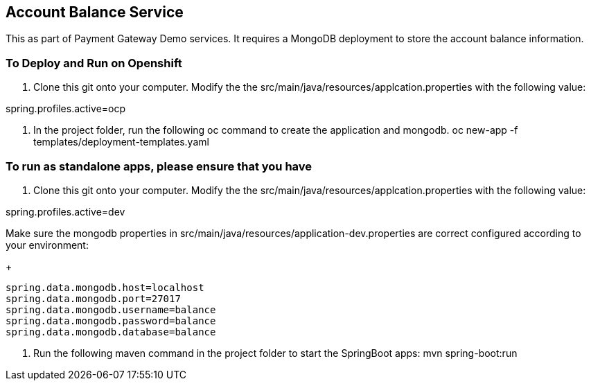 == Account Balance Service
This as part of Payment Gateway Demo services. It requires a MongoDB deployment to store the account balance information.

=== To Deploy and Run on Openshift

1. Clone this git onto your computer. Modify the the src/main/java/resources/applcation.properties with the following value:

spring.profiles.active=ocp

2. In the project folder, run the following oc command to create the application and mongodb.
oc new-app -f templates/deployment-templates.yaml

=== To run as standalone apps, please ensure that you have 

1. Clone this git onto your computer. Modify the the src/main/java/resources/applcation.properties with the following value:

spring.profiles.active=dev

Make sure the mongodb properties in src/main/java/resources/application-dev.properties are correct configured according to your environment:

+
[source,bash]
----
spring.data.mongodb.host=localhost
spring.data.mongodb.port=27017
spring.data.mongodb.username=balance
spring.data.mongodb.password=balance
spring.data.mongodb.database=balance
----

2. Run the following maven command in the project folder to start the SpringBoot apps:
mvn spring-boot:run 